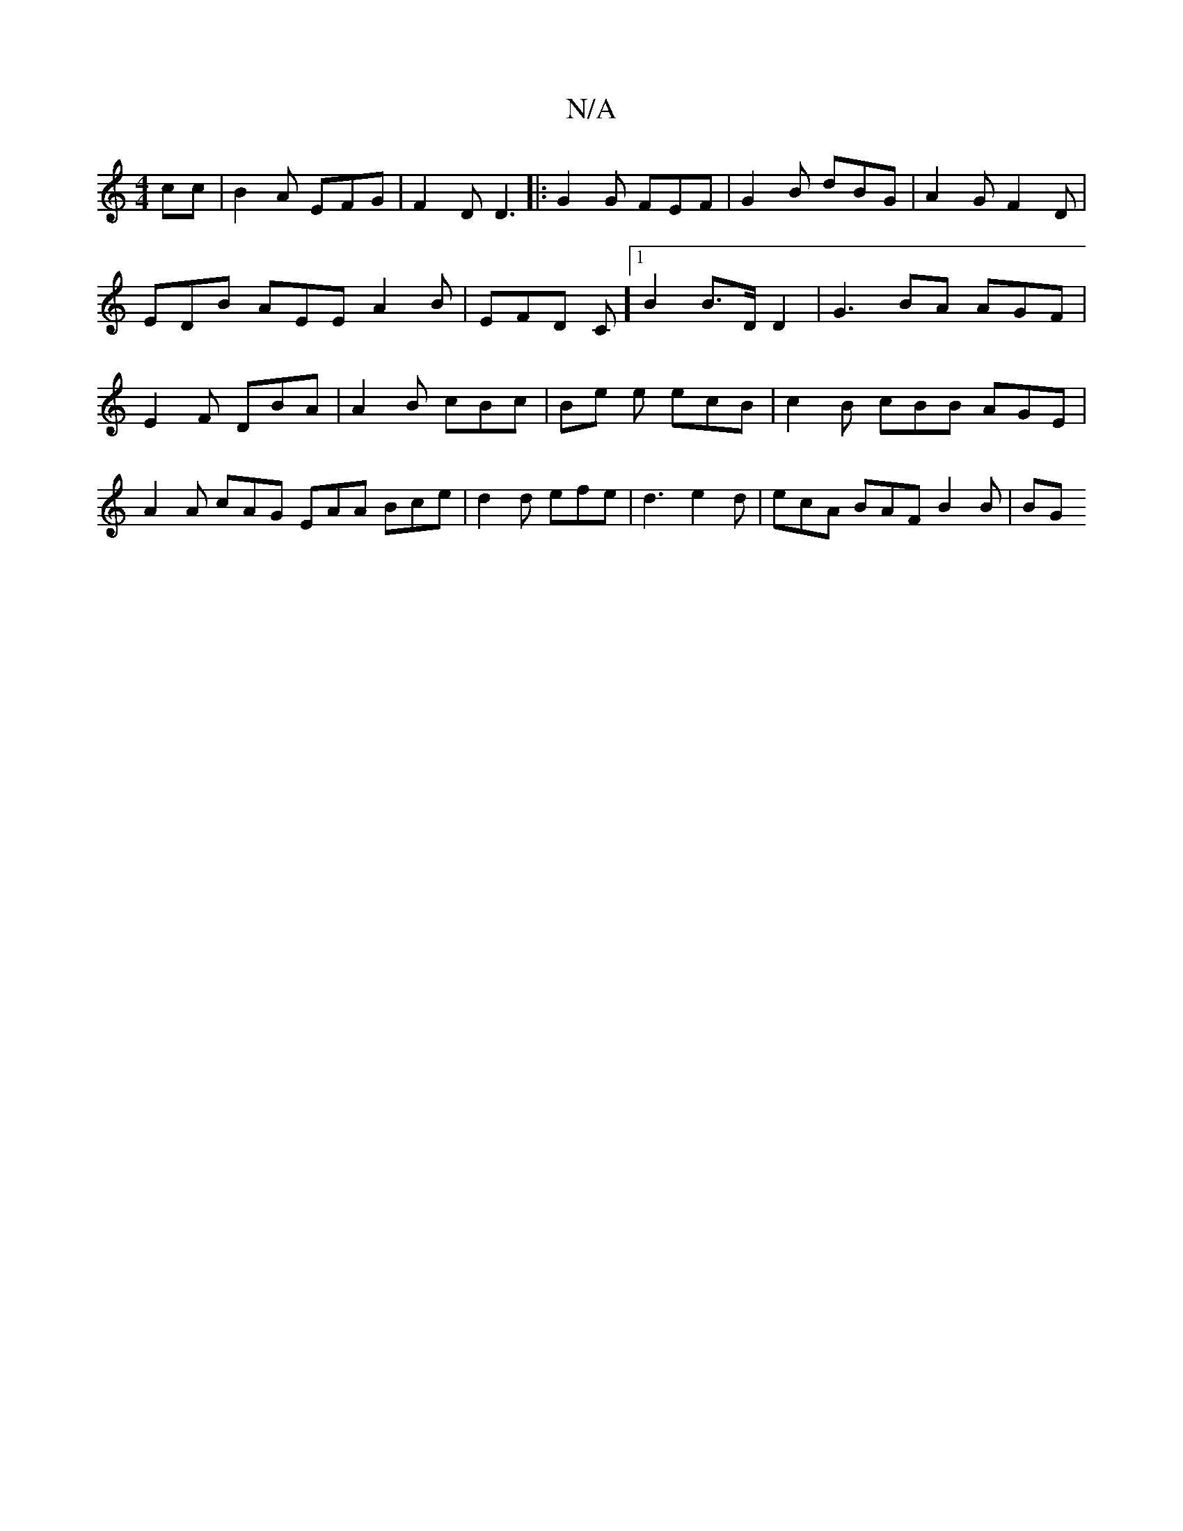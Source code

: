 X:1
T:N/A
M:4/4
R:N/A
K:Cmajor
>cc | B2A EFG|F2D D3 |: G2G FEF | G2B dBG | A2G F2D | EDB AEE A2B | EFD C][1B2 B>D D2 | G3 BA AGF | E2 F DBA | A2 B cBc | Be e ecB | c2B cBB AGE | A2A cAG EAA Bce | d2d efe | d3 e2d | ecA BAF B2B | BG
